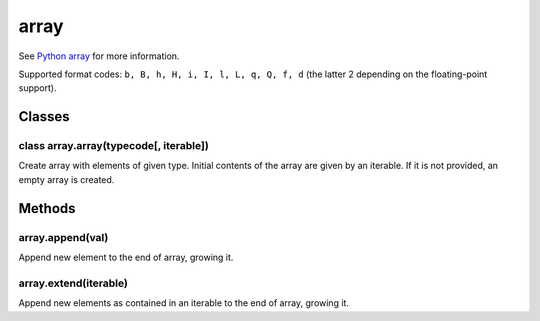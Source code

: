 array
=====

See `Python array <https://docs.python.org/3/library/array.html>`__ for
more information.

Supported format codes: ``b, B, h, H, i, I, l, L, q, Q, f, d`` (the
latter 2 depending on the floating-point support).

Classes
-------

class array.array(typecode[, iterable])
^^^^^^^^^^^^^^^^^^^^^^^^^^^^^^^^^^^^^^^

Create array with elements of given type. Initial contents of the array
are given by an iterable. If it is not provided, an empty array is
created.

Methods
-------

array.append(val)
^^^^^^^^^^^^^^^^^

Append new element to the end of array, growing it.

array.extend(iterable)
^^^^^^^^^^^^^^^^^^^^^^

Append new elements as contained in an iterable to the end of array,
growing it.
